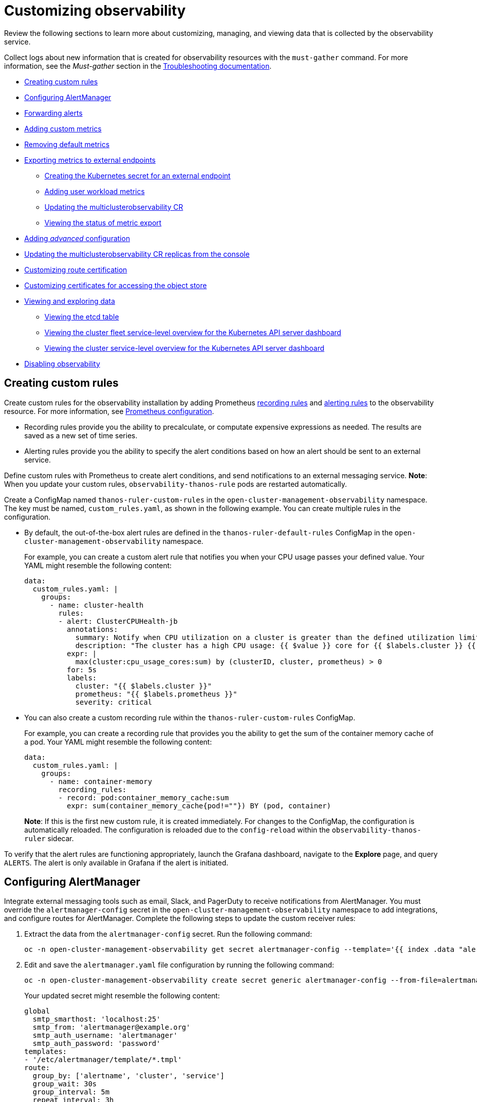 [#customizing-observability]
= Customizing observability

Review the following sections to learn more about customizing, managing, and viewing data that is collected by the observability service.

Collect logs about new information that is created for observability resources with the `must-gather` command. For more information, see the _Must-gather_ section in the link:../troubleshooting/troubleshooting_intro.adoc[Troubleshooting documentation].

- <<creating-custom-rules,Creating custom rules>>
- <<configuring-alertmanager,Configuring AlertManager>>
- <<forward-alerts,Forwarding alerts>>
- <<adding-custom-metrics, Adding custom metrics>>
- <<removing-default-metrics,Removing default metrics>>
- <<exporting-metrics-to-external-endpoints,Exporting metrics to external endpoints>>
** <<creating-the-kubernetes-secret-for-external-endpoint,Creating the Kubernetes secret for an external endpoint>>
** <<adding-user-workload-metrics,Adding user workload metrics>>
** <<updating-the-multiclusterobservability-cr,Updating the multiclusterobservability CR>>
** <<viewing-the-status-of-metrics-export,Viewing the status of metric export>>
- <<adding-advanced-config,Adding _advanced_ configuration>>
- <<updating-replicas,Updating the multiclusterobservability CR replicas from the console>>
- <<customizing-route-cert,Customizing route certification>>
- <<customizing-certificates-object-store,Customizing certificates for accessing the object store>>
- <<viewing-and-exploring-data,Viewing and exploring data>>
** <<viewing-etcd-grafana,Viewing the etcd table>>
** <<viewing-cluster-fleet-service-level-overview-on-k8s-api-server-grafana,Viewing the cluster fleet service-level overview for the Kubernetes API server dashboard>>
** <<viewing-cluster-service-level-overview-on-k8s-api-server-grafana,Viewing the cluster service-level overview for the Kubernetes API server dashboard>>
- <<disabling-observability,Disabling observability>>

[#creating-custom-rules]
== Creating custom rules

Create custom rules for the observability installation by adding Prometheus https://prometheus.io/docs/prometheus/latest/configuration/recording_rules/[recording rules] and https://prometheus.io/docs/prometheus/latest/configuration/alerting_rules/[alerting rules] to the observability resource. For more information, see https://prometheus.io/docs/prometheus/latest/configuration/configuration/[Prometheus configuration].

** Recording rules provide you the ability to precalculate, or computate expensive expressions as needed. The results are saved as a new set of time series.
** Alerting rules provide you the ability to specify the alert conditions based on how an alert should be sent to an external service.

Define custom rules with Prometheus to create alert conditions, and send notifications to an external messaging service. *Note*: When you update your custom rules, `observability-thanos-rule` pods are restarted automatically.

Create a ConfigMap named `thanos-ruler-custom-rules` in the `open-cluster-management-observability` namespace. The key must be named, `custom_rules.yaml`, as shown in the following example. You can create multiple rules in the configuration.

* By default, the out-of-the-box alert rules are defined in the `thanos-ruler-default-rules` ConfigMap in the `open-cluster-management-observability` namespace. 
+
For example, you can create a custom alert rule that notifies you when your CPU usage passes your defined value. Your YAML might resemble the following content: 
+
[source,yaml]
----
data:
  custom_rules.yaml: |
    groups:
      - name: cluster-health
        rules:
        - alert: ClusterCPUHealth-jb
          annotations:
            summary: Notify when CPU utilization on a cluster is greater than the defined utilization limit
            description: "The cluster has a high CPU usage: {{ $value }} core for {{ $labels.cluster }} {{ $labels.clusterID }}."
          expr: |
            max(cluster:cpu_usage_cores:sum) by (clusterID, cluster, prometheus) > 0
          for: 5s
          labels:
            cluster: "{{ $labels.cluster }}"
            prometheus: "{{ $labels.prometheus }}"
            severity: critical
----

* You can also create a custom recording rule within the `thanos-ruler-custom-rules` ConfigMap.
+
For example, you can create a recording rule that provides you the ability to get the sum of the container memory cache of a pod. Your YAML might resemble the following content:
+
[source,yaml]
----
data:
  custom_rules.yaml: |
    groups:
      - name: container-memory
        recording_rules:
        - record: pod:container_memory_cache:sum
          expr: sum(container_memory_cache{pod!=""}) BY (pod, container)
----
+
*Note*: If this is the first new custom rule, it is created immediately. For changes to the ConfigMap, the configuration is automatically reloaded. The configuration is reloaded due to the `config-reload` within the `observability-thanos-ruler` sidecar.

To verify that the alert rules are functioning appropriately, launch the Grafana dashboard, navigate to the *Explore* page, and query `ALERTS`. The alert is only available in Grafana if the alert is initiated.

[#configuring-alertmanager]
== Configuring AlertManager

Integrate external messaging tools such as email, Slack, and PagerDuty to receive notifications from AlertManager. You must override the `alertmanager-config` secret in the `open-cluster-management-observability` namespace to add integrations, and configure routes for AlertManager. Complete the following steps to update the custom receiver rules:

. Extract the data from the `alertmanager-config` secret. Run the following command:
+
----
oc -n open-cluster-management-observability get secret alertmanager-config --template='{{ index .data "alertmanager.yaml" }}' |base64 -d > alertmanager.yaml
----

. Edit and save the `alertmanager.yaml` file configuration by running the following command:
+
----
oc -n open-cluster-management-observability create secret generic alertmanager-config --from-file=alertmanager.yaml --dry-run -o=yaml |  oc -n open-cluster-management-observability replace secret --filename=-
----
+
Your updated secret might resemble the following content:
+
[source,yaml]
----
global
  smtp_smarthost: 'localhost:25'
  smtp_from: 'alertmanager@example.org'
  smtp_auth_username: 'alertmanager'
  smtp_auth_password: 'password'
templates: 
- '/etc/alertmanager/template/*.tmpl'
route:
  group_by: ['alertname', 'cluster', 'service']
  group_wait: 30s
  group_interval: 5m
  repeat_interval: 3h 
  receiver: team-X-mails
  routes:
  - match_re:
      service: ^(foo1|foo2|baz)$
    receiver: team-X-mails
----

Your changes are applied immediately after it is modified. For an example of AlertManager, see https://github.com/prometheus/alertmanager/blob/master/doc/examples/simple.yml[prometheus/alertmanager].

[#forward-alerts]
== Forwarding alerts

After you enable observability, alerts from your {ocp-short} managed clusters are automatically sent to the hub cluster. You can use the `alertmanager-config` YAML file to configure alerts with an external notification system. 

View the following example of the `alertmanager-config` YAML file:

[source,yaml]
----
global:
  slack_api_url: '<slack_webhook_url>'

route:
  receiver: 'slack-notifications'
  group_by: [alertname, datacenter, app]

receivers:
- name: 'slack-notifications'
  slack_configs:
  - channel: '#alerts'
    text: 'https://internal.myorg.net/wiki/alerts/{{ .GroupLabels.app }}/{{ .GroupLabels.alertname }}'
----

If you want to configure a proxy for alert forwarding, add the following `global` entry to the `alertmanager-config` YAML file:

[source,yaml]
----
global:
  slack_api_url: '<slack_webhook_url>'
  http_config:
    proxy_url: http://****
----

[#disabling-forward-alerts]
=== Disabling forward alerts for managed clusters

Disable alert forwarding for managed clusters. Add the following annotation to the `MultiClusterObservability` custom resource:

[source,yaml]
----
metadata:
      annotations:
        mco-disable-alerting: "true"
----

When you set the annotation, the alert forwarding configuration on the managed clusters is reverted. Any changes made to the `ocp-monitoring-config` ConfigMap in the `openshift-monitoring` namespace are reverted. Setting the annotation ensures that the `ocp-monitoring-config` ConfigMap is no longer managed or updated by the observability operator endpoint. After you update the configuration, the Prometheus instance on your managed cluster restarts.

*Important:* Metrics on your managed cluster are lost if you have a Prometheus instance with a persistent volume for metrics, and the Prometheus instance restarts. However, metrics from the hub cluster are not affected.

When the changes are reverted, a ConfigMap named `cluster-monitoring-reverted` is createde in the `open-cluster-management-addon-observability` namespace. Any new, manually added alert forward configurations are not reverted from the ConfigMap. 

Verify that the hub cluster alert manager is no longer propagating managed cluster alerts to third-party messaging tools. See the previous section, _Configuring AlertManager_. 

[#adding-custom-metrics]
== Adding custom metrics

Add metrics to the `metrics_list.yaml` file, to be collected from managed clusters.

Before you add a custom metric, verify that `mco observability` is enabled with the following command: `oc get mco observability -o yaml`. Check for the following message in the `status.conditions.message` reads: `Observability components are deployed and running`.

Create a file named `observability-metrics-custom-allowlist.yaml` and add the name of the custom metric to the `metrics_list.yaml` parameter. Your YAML for the ConfigMap might resemble the following content:

[source,yaml]
----
kind: ConfigMap
apiVersion: v1
metadata:
  name: observability-metrics-custom-allowlist
data:
  metrics_list.yaml: |
    names:
      - node_memory_MemTotal_bytes
    rules:
    - record: apiserver_request_duration_seconds:histogram_quantile_90
      expr: histogram_quantile(0.90,sum(rate(apiserver_request_duration_seconds_bucket{job=\"apiserver\",
        verb!=\"WATCH\"}[5m])) by (verb,le))
----

** In the `names` section, add the name of the custom metrics that is to be collected from the managed cluster.
** In the `rules` section, enter only one value for the `expr` and `record` parameter pair to define the query expression. The metrics are collected as the name that is defined in the `record` parameter from your managed cluster. The metric value returned are the results after you run the query expression.
** The `names` and `rules` sections are optional. You can use either one or both of the sections.

Create the `observability-metrics-custom-allowlist` ConfigMap in the `open-cluster-management-observability` namespace with the following command: `oc apply -n open-cluster-management-observability -f observability-metrics-custom-allowlist.yaml`.

Verify that data from your custom metric is being collected by querying the metric from the *Explore* page, from the Grafana dashboard. You can also use the custom metrics in your own dashboard. For more information about viewing the dashboard, see xref:../observability/design_grafana.adoc#designing-your-grafana-dashboard[Designing your Grafana dashboard].

[#removing-default-metrics]
== Removing default metrics

If you want data to not be collected in your managed cluster for a specific metric, remove the metric from the `observability-metrics-custom-allowlist.yaml` file. When you remove a metric, the metric data is not collected in your managed clusters. As mentioned previously, first verify that `mco observability` is enabled.

Add the name of the default metric to the `metrics_list.yaml` parameter with a hyphen `-` at the start of the metric name. For example, `-cluster_infrastructure_provider`.

Create the `observability-metrics-custom-allowlist` ConfigMap in the 
`open-cluster-management-observability` namespace with the following command: `oc apply -n open-cluster-management-observability -f observability-metrics-custom-allowlist.yaml`.

Verify that the specific metric is not being collected from your managed clusters. When you query the metric from the Grafana dashboard, the metric is not displayed.

[#exporting-metrics-to-external-endpoints]
== Exporting metrics to external endpoints

You can customize observability to export the metrics to external endpoints, which support Prometheus Remote Write protocol in real time. For more information, see link:https://docs.google.com/document/d/1LPhVRSFkGNSuU1fBd81ulhsCPR4hkSZyyBj1SZ8fWOM/edit#heading=h.3p42p5s8n0ui[Prometheus Remote Write protocol].

[#creating-the-kubernetes-secret-for-external-endpoint]
=== Creating the Kubernetes secret for an external endpoint

You must create a Kubernetes secret with the access information of the external endpoint in the `open-cluster-management-observability` namespace. View the following example secret:

[source,yaml]
----
apiVersion: v1
kind: Secret
metadata:
  name: victoriametrics
  namespace: open-cluster-management-observability
type: Opaque
stringData:
  ep.yaml: |
    url: http://victoriametrics:8428/api/v1/write
    http_client_config:
      basic_auth:
        username: test
        password: test
----

The `ep.yaml` is the key of the content and is used in the `multiclusterobservability` CR in next step. Currently, observability supports exporting metrics to endpoints without any security checks, with basic authentication or with `tls` enablement. View the following tables for a full list of supported parameters:

[options="header", cols=".^2a,.^6a,.^4a"]
|===
|Name|Description|Schema
|**url** +
_required_|URL for the external endpoint.|string
|**http_client_config** +
_optional_|Advanced configuration for the HTTP client.|<<jsonmulticlusterobservability_httpclient,HttpClientConfig>>
|===

[[jsonmulticlusterobservability_httpclient]]
**HttpClientConfig**
[options="header", cols=".^2a,.^3a,.^4a"]
|===
|Name|Description|Schema
|**basic_auth** +
_optional_|HTTP client configuration for basic authentication.|<<jsonmulticlusterobservability_basicauth,BasicAuth>>
|**tls_config** +
_optioal_|HTTP client configuration for TLS.|<<jsonmulticlusterobservability_tls,TLSConfig>>
|===

[[jsonmulticlusterobservability_basicauth]]
**BasicAuth**
[options="header", cols=".^2a,.^3a,.^4a"]
|===
|Name|Description|Schema
|**username** +
_optional_|User name for basic authorization.|string
|**password** +
_optional_|Password for basic authorization.|string
|===

[[jsonmulticlusterobservability_tls]]
**TLSConfig**
|===
|Name|Description|Schema
|**secret_name** +
_optioal_|Name of the secret that contains certificates.|string
|**ca_file_key** +
_optional_|Key of the CA certificate in the secret.|string
|**cert_file_key** +
_optional_|Key of the client certificate in the secret.|string
|**key_file_key** +
_optional_|Key of the client key in the secret.|string
|**insecure_skip_verify** +
_optional_|Parameter to skip the verification for target certificate.|bool
|===

[#updating-the-multiclusterobservability-cr]
=== Updating the _multiclusterobservability_ CR

After you create the Kubernetes secret, you must update the `multiclusterobservability` CR to add `writeStorage` in  the `spec.storageConfig` parameter. View the following example:

[source,yaml]
----
spec:
  storageConfig:
    writeStorage:
    - key: ep.yaml
      name: victoriametrics
----

The value for `writeStorage` is a list. You can add an item to the list when you want to export metrics to one external endpoint. If you add more than one item to the list, then the metrics are exported to multiple external endpoints. Each item contains two attributes: _name_ and _key_. _Name_ is the name of the Kubernetes secret that contains endpoint access information, and _key_ is the key of the content in the secret. View the following description table for the 

[#viewing-the-status-of-metrics-export]
=== Viewing the status of metric export

After the metrics export is enabled, you can view the status of metrics export by checking the `acm_remote_write_requests_total` metric. From the OpenShift console of your hub cluster, navigate to the _Metrics_ page by clicking *Metrics* in the _Observe_ section. 

Then query the `acm_remote_write_requests_total` metric. The value of that metric is the total number of requests with a specific response for one external endpoint, on one observatorium API instance. The `name` label is the name for the external endpoint. The `code` label is the return code of the HTTP request for the metrics export.

[#adding-advanced-config]
== Adding _advanced_ configuration

Add the `advanced` configuration section to update the retention for each observability component, according to your needs. 

Edit the `MultiClusterObservability` CR and add the `advanced` section with the following command: `oc edit mco observability -o yaml`. Your YAML file might resemble the following contents:

[source,yaml]
----
spec:
  advanced:
    retentionConfig:
      blockDuration: 2h
      deleteDelay: 48h
      retentionInLocal: 24h
      retentionResolutionRaw: 30d
      retentionResolution5m: 180d
      retentionResolution1h: 0d
    receive:
      resources:
        limits:
          memory: 4096Gi
      replicas: 3 
----

For descriptions of all the parameters that can added into the `advanced` configuration, see the link:../apis/observability.json.adoc[Observability API].

[#adding-user-workload-metrics]
== Adding user workload metrics

You can collect {ocp-short} user-defined metrics from workloads in {ocp-short}. You must enable monitoring, see link:https://access.redhat.com/documentation/en-us/openshift_container_platform/4.11/html/monitoring/enabling-monitoring-for-user-defined-projects[Enabling monitoring for user-defined projects].

If you have a managed cluster with monitoring for user-defined workloads enabled, the user workloads are located in the `test` namespace and generate metrics. These metrics are collected by Prometheus from the {ocp-short} user workload.

Collect the metrics from the user workloads by creating a ConfigMap named, `observability-metrics-custom-allowlist` in the `test` namespace. View the following example:

[source,yaml]
----
kind: ConfigMap
apiVersion: v1
metadata:
  name: observability-metrics-custom-allowlist
  namespace: test
data:
  uwl_metrics_list.yaml: |
    names:
      - sample_metrics
----

- The `uwl_metrics_list.yaml` is the key for the ConfigMap data.

- The value of the ConfigMap data is in YAML format. The `names` section includes the list of metric names, which you want to collect from the `test` namespace. After you create the ConfigMap, the specified metrics from the target namespace is collected by the observability collector and pushed to the hub cluster.


[#updating-replicas]
== Updating the multiclusterobservability CR replicas from the console

If your workload increases, increase the number of replicas of your observability pods. Navigate to the {ocp} console from your hub cluster. Locate the `multiclusterobservability` custom resource (CR), and update the `replicas` parameter value for the component where you want to change the replicas. Your updated YAML might resemble the following content:

[source,yaml]
----
spec:
   advanced:
      receive:
         replicas: 6
----

For more information about the parameters within the `mco observability` CR, see the link:../apis/observability.json.adoc#observability-api[Observability API].

[#customizing-route-cert]
== Customizing route certification

If you want to customize the {ocp-short} route certification, you must add the routes in the `alt_names` section. To ensure your {ocp-short} routes are accessible, add the following information: `alertmanager.apps.<domainname>`, `observatorium-api.apps.<domainname>`, `rbac-query-proxy.apps.<domainname>`.

*Note*: Users are responsible for certificate rotations and updates.

[#customizing-certificates-object-store]
=== Customizing certificates for accessing the object store

You can customize certificates for accessing the object store. Edit the `http_config` section by adding the certificate in the object store secret. View the following example:

[source,yaml]
----
 thanos.yaml: |
    type: s3
    config:
      bucket: "thanos"
      endpoint: "minio:9000"
      insecure: false
      access_key: "minio"
      secret_key: "minio123"
      http_config:
        tls_config:
          ca_file: /etc/minio/certs/ca.crt
          insecure_skip_verify: false
----

You must provide a secret in the `open-cluster-management-observability` namespace. The secret must contain the `ca.crt` that you defined in the previous secret example.
If you want to enable Mutual TLS, you need to provide `public.crt`, and `private.key` in the previous secret. View the following example:

[source,yaml]
----
 thanos.yaml: |
    type: s3
    config:
      ...
      http_config:
        tls_config:
          ca_file: /etc/minio/certs/ca.crt
          cert_file: /etc/minio/certs/public.crt
          key_file: /etc/minio/certs/private.key
          insecure_skip_verify: false
----

You can also configure the secret name, the `TLSSecretName` parameter in the `MultiClusterObservability` CR. View the following example where the secret name is `tls-certs-secret`:

[source,yaml]
----
metricObjectStorage:
      key: thanos.yaml
      name: thanos-object-storage
      tlsSecretName: tls-certs-secret
----

This secret can be mounted into all components that need to access the object store, and it includes the following components: `receiver`, `store`, `ruler`, `compact`.

[#viewing-and-exploring-data]
== Viewing and exploring data

View the data from your managed clusters by accessing Grafana from the hub cluster. You can query specific alerts and add filters for the query. 

For example, to _cluster_infrastructure_provider_ from a single node cluster, use the following query expression: `cluster_infrastructure_provider{clusterType="SNO"}`

*Note*: Do not set the `ObservabilitySpec.resources.CPU.limits` parameter if observability is enabled on single node managed clusters. When you set the CPU limits, it causes the observability pod to be counted against the capacity for your managed cluster. See https://github.com/openshift/enhancements/blob/master/enhancements/workload-partitioning/management-workload-partitioning.md#management-workload-partitioning[Management Workload Partitioning] for more information.

[#viewing-etcd-grafana]
=== Viewing the etcd table

View the etcd table from the hub cluster dashboard in Grafana to learn the stability of the etcd as a data store. 

Select the Grafana link from your hub cluster to view the _etcd_ table data, which is collected from your hub cluster. The _Leader election changes_ across managed clusters are displayed.

[#viewing-cluster-fleet-service-level-overview-on-k8s-api-server-grafana]
=== Viewing the cluster fleet service-level overview for the Kubernetes API server dashboard

View the cluster fleet Kubernetes API service-level overview from the hub cluster dashboard in Grafana.

After you navigate to the Grafana dashboard, access the managed dashboard menu by selecting *Kubernetes* > *Service-Level Overview* > *API Server*. The _Fleet Overview_ and _Top Cluster_ details are displayed. 

View the total number of clusters that are exceeding or meeting the targeted _service-level objective_ (SLO) value for the past seven or 30-day period, offending and non-offending clusters, and API Server Request Duration.

[#viewing-cluster-service-level-overview-on-k8s-api-server-grafana]
=== Viewing the cluster service-level overview for the Kubernetes API server dashboard

View the Kubernetes API service-level overview table from the hub cluster dashboard in Grafana. 

After you navigate to the Grafana dashboard, access the managed dashboard menu by selecting *Kubernetes* > *Service-Level Overview* > *API Server*. The _Fleet Overview_ and _Top Cluster_ details are displayed.

View the error budget for the past seven or 30-day period, the remaining downtime, and trend.

[#disabling-observability]
== Disabling observability

You can disable observability, which stops data collection on the {product-title-short} hub cluster.

[#disabling-observability-on-all-clusters]
=== Disabling observability on all clusters

Disable observability by removing observability components on all managed clusters.

Update the `multicluster-observability-operator` resource by setting `enableMetrics` to `false`. Your updated resource might resemble the following change:

[source,yaml]
----
spec:
  imagePullPolicy: Always
  imagePullSecret: multiclusterhub-operator-pull-secret
  observabilityAddonSpec: # The ObservabilityAddonSpec defines the global settings for all managed clusters which have observability add-on enabled
    enableMetrics: false #indicates the observability addon push metrics to hub server
----

[#disabling-observability-on-a-single-cluster]
=== Disabling observability on a single cluster

Disable observability by removing observability components on specific managed clusters. Add the `observability: disabled` label to the `managedclusters.cluster.open-cluster-management.io` custom resource.

From the {product-title-short} console _Clusters_ page, add the `observability=disabled` label to the specified cluster.

*Note*: When a managed cluster with the observability component is detached, the `metrics-collector` deployments are removed.

To learn more about alert forwarding, see the https://prometheus.io/docs/alerting/latest/alertmanager/[Prometheus Alertmanager documentation]. For more information on monitoring data from the console with the observability service, see xref:../observability/observe_environments_intro.adoc#observing-environments-intro[Observing environments introduction].
